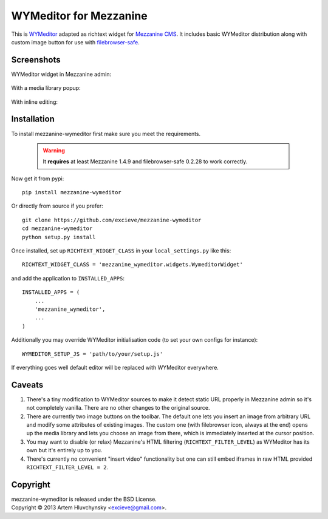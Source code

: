 WYMeditor for Mezzanine
=======================

This is `WYMeditor <http://wymeditor.github.io/wymeditor/>`_ adapted as richtext widget for `Mezzanine CMS <http://mezzanine.jupo.org/>`_. It includes basic WYMeditor distribution along with custom image button for use with `filebrowser-safe <https://github.com/stephenmcd/filebrowser-safe>`_.

Screenshots
-----------

WYMeditor widget in Mezzanine admin:

   .. image:: http://excieve.github.com/mezzanine-wymeditor/img/mezzanine_wymeditor_admin.jpg

With a media library popup:

   .. image:: http://excieve.github.com/mezzanine-wymeditor/img/mezzanine_wymeditor_gallery.jpg

With inline editing:

   .. image:: http://excieve.github.com/mezzanine-wymeditor/img/mezzanine_wymeditor_inline.jpg

Installation
------------

To install mezzanine-wymeditor first make sure you meet the requirements.

   .. warning::

     It **requires** at least Mezzanine 1.4.9 and filebrowser-safe 0.2.28 to work correctly.

Now get it from pypi::

   pip install mezzanine-wymeditor

Or directly from source if you prefer::

   git clone https://github.com/excieve/mezzanine-wymeditor
   cd mezzanine-wymeditor
   python setup.py install

Once installed, set up ``RICHTEXT_WIDGET_CLASS`` in your ``local_settings.py`` like this::

   RICHTEXT_WIDGET_CLASS = 'mezzanine_wymeditor.widgets.WymeditorWidget'

and add the application to ``INSTALLED_APPS``::

   INSTALLED_APPS = (
       ...
       'mezzanine_wymeditor',
       ...
   )

Additionally you may override WYMeditor initialisation code (to set your own configs for instance)::

   WYMEDITOR_SETUP_JS = 'path/to/your/setup.js'

If everything goes well default editor will be replaced with WYMeditor everywhere.


Caveats
-------

#. There's a tiny modification to WYMeditor sources to make it detect static URL properly in Mezzanine admin so it's not completely vanilla. There are no other changes to the original source.
#. There are currently two image buttons on the toolbar. The default one lets you insert an image from arbitrary URL and modify some attributes of existing images. The custom one (with filebrowser icon, always at the end) opens up the media library and lets you choose an image from there, which is immediately inserted at the cursor position.
#. You may want to disable (or relax) Mezzanine's HTML filtering (``RICHTEXT_FILTER_LEVEL``) as WYMeditor has its own but it's entirely up to you.
#. There's currently no convenient "insert video" functionality but one can still embed iframes in raw HTML provided ``RICHTEXT_FILTER_LEVEL = 2``.

Copyright
---------

| mezzanine-wymeditor is released under the BSD License.
| Copyright © 2013 Artem Hluvchynsky <excieve@gmail.com>.
